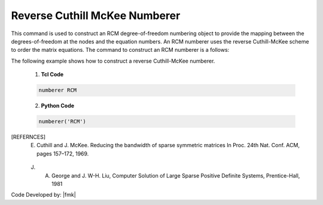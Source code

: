Reverse Cuthill McKee Numberer
^^^^^^^^^^^^^^^^^^^^^^^^^^^^^^

This command is used to construct an RCM degree-of-freedom numbering object to provide the mapping between the degrees-of-freedom at the nodes and the equation numbers. An RCM numberer uses the reverse Cuthill-McKee scheme to order the matrix equations. The command to construct an RCM numberer is a follows:

.. function:: numberer RCM

.. notes::

   For very small problems and for the sparse matrix solvers which provide their own numbering scheme, order is not really important so plain numberer is just fine. For large models and analysis using solver types other than the sparse solvers, the order will have a major impact on performance of the solver and the plain handler is a poor choice.

.. admonition:: Example 

The following example shows how to construct a reverse Cuthill-McKee numberer.

   1. **Tcl Code**

   .. code-block:: tcl

      numberer RCM


   2. **Python Code**

   .. code-block:: python

      numberer('RCM')

   .. admonishment:: References

.. [REFERNCES]
   E. Cuthill and J. McKee. Reducing the bandwidth of sparse symmetric matrices In Proc. 24th Nat. Conf. ACM, pages 157–172, 1969.

   J. A. George and J. W-H. Liu, Computer Solution of Large Sparse Positive Definite Systems, Prentice-Hall, 1981


Code Developed by: |fmk|